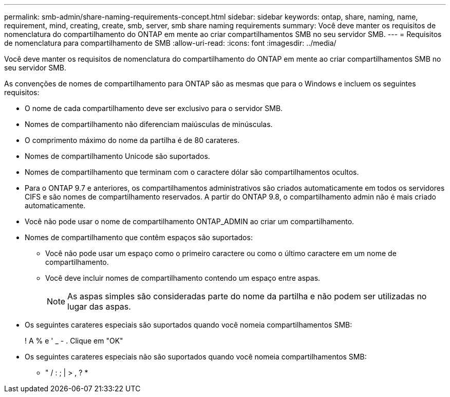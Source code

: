 ---
permalink: smb-admin/share-naming-requirements-concept.html 
sidebar: sidebar 
keywords: ontap, share, naming, name, requirement, mind, creating, create, smb, server, smb share naming requirements 
summary: Você deve manter os requisitos de nomenclatura do compartilhamento do ONTAP em mente ao criar compartilhamentos SMB no seu servidor SMB. 
---
= Requisitos de nomenclatura para compartilhamento de SMB
:allow-uri-read: 
:icons: font
:imagesdir: ../media/


[role="lead"]
Você deve manter os requisitos de nomenclatura do compartilhamento do ONTAP em mente ao criar compartilhamentos SMB no seu servidor SMB.

As convenções de nomes de compartilhamento para ONTAP são as mesmas que para o Windows e incluem os seguintes requisitos:

* O nome de cada compartilhamento deve ser exclusivo para o servidor SMB.
* Nomes de compartilhamento não diferenciam maiúsculas de minúsculas.
* O comprimento máximo do nome da partilha é de 80 carateres.
* Nomes de compartilhamento Unicode são suportados.
* Nomes de compartilhamento que terminam com o caractere dólar são compartilhamentos ocultos.
* Para o ONTAP 9.7 e anteriores, os compartilhamentos administrativos são criados automaticamente em todos os servidores CIFS e são nomes de compartilhamento reservados. A partir do ONTAP 9.8, o compartilhamento admin não é mais criado automaticamente.
* Você não pode usar o nome de compartilhamento ONTAP_ADMIN ao criar um compartilhamento.
* Nomes de compartilhamento que contêm espaços são suportados:
+
** Você não pode usar um espaço como o primeiro caractere ou como o último caractere em um nome de compartilhamento.
** Você deve incluir nomes de compartilhamento contendo um espaço entre aspas.
+
[NOTE]
====
As aspas simples são consideradas parte do nome da partilha e não podem ser utilizadas no lugar das aspas.

====


* Os seguintes carateres especiais são suportados quando você nomeia compartilhamentos SMB:
+
! A % e ' _ - . Clique em "OK"

* Os seguintes carateres especiais não são suportados quando você nomeia compartilhamentos SMB:
+
** " / : ; | > , ? *



